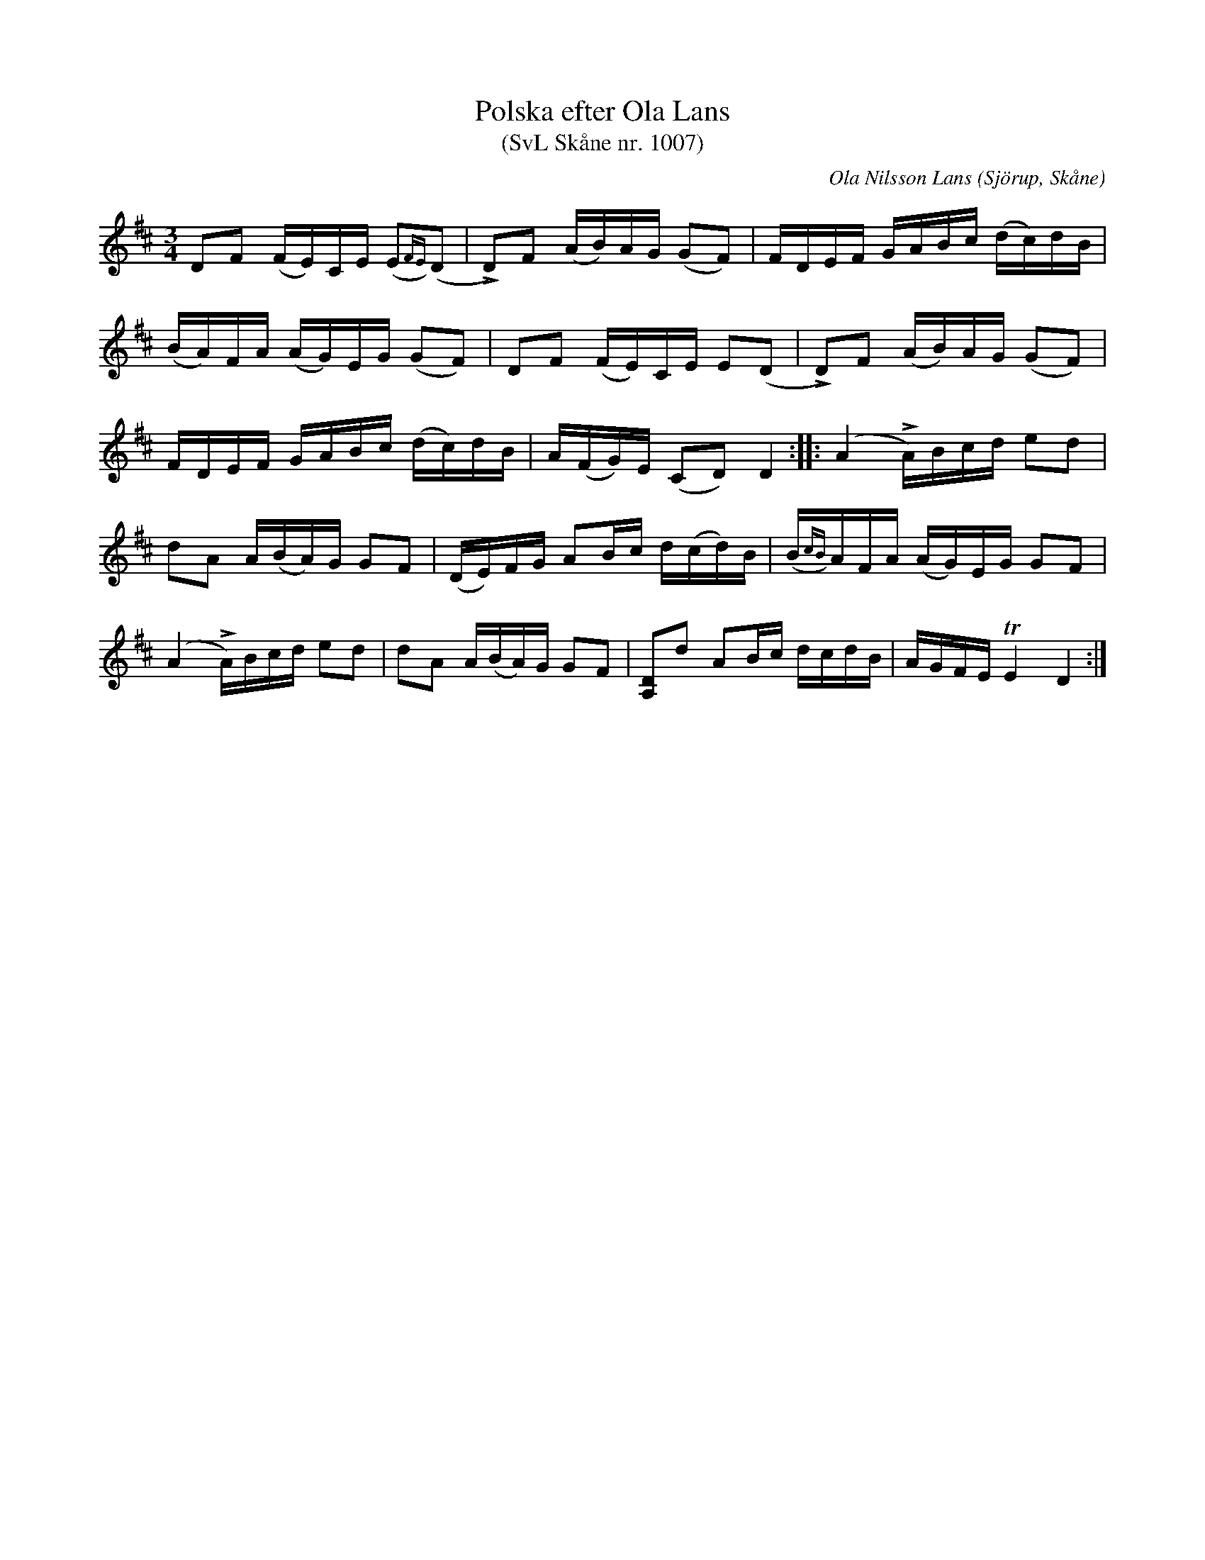 %%abc-charset utf-8

X:1007
T:Polska efter Ola Lans
T:(SvL Skåne nr. 1007)
C:Ola Nilsson Lans
B:Svenska Låtar Skåne
R:Polska
Z:Patrik Månsson, 2009-01-13
O:Sjörup, Skåne
M:3/4
L:1/16
K:D
D2F2 (FE)CE (E2{FE})(D2 | !>!D2)F2 (AB)AG (G2F2) | FDEF GABc (dc)dB |
(BA)FA (AG)EG (G2F2) | D2F2 (FE)CE E2(D2 | !>!D2)F2 (AB)AG (G2F2) |
FDEF GABc (dc)dB | A(FG)E (C2D2) D4 :: (A4 !>!A)Bcd e2d2 |
d2A2 A(BA)G G2F2 | (DE)FG A2Bc d(cd)B | (B{cB})AFA (AG)EG G2F2 |
(A4 !>!A)Bcd e2d2 | d2A2 A(BA)G G2F2 | [DA,]2d2 A2Bc dcdB | AGFE !trill!E4 D4 :|

